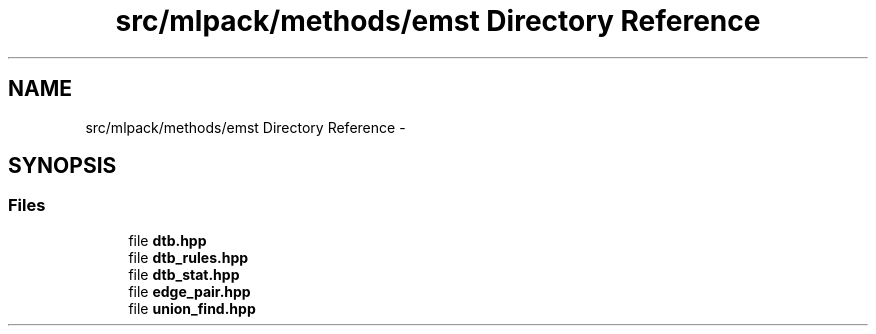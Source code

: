 .TH "src/mlpack/methods/emst Directory Reference" 3 "Sat Mar 14 2015" "Version 1.0.12" "mlpack" \" -*- nroff -*-
.ad l
.nh
.SH NAME
src/mlpack/methods/emst Directory Reference \- 
.SH SYNOPSIS
.br
.PP
.SS "Files"

.in +1c
.ti -1c
.RI "file \fBdtb\&.hpp\fP"
.br
.ti -1c
.RI "file \fBdtb_rules\&.hpp\fP"
.br
.ti -1c
.RI "file \fBdtb_stat\&.hpp\fP"
.br
.ti -1c
.RI "file \fBedge_pair\&.hpp\fP"
.br
.ti -1c
.RI "file \fBunion_find\&.hpp\fP"
.br
.in -1c
